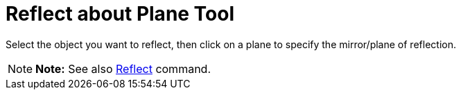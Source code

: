 = Reflect about Plane Tool

Select the object you want to reflect, then click on a plane to specify the mirror/plane of reflection.

[NOTE]

====

*Note:* See also xref:/commands/Reflect_Command.adoc[Reflect] command.

====
